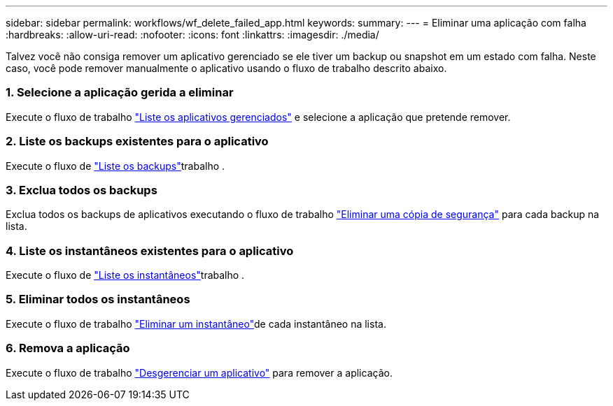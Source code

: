 ---
sidebar: sidebar 
permalink: workflows/wf_delete_failed_app.html 
keywords:  
summary:  
---
= Eliminar uma aplicação com falha
:hardbreaks:
:allow-uri-read: 
:nofooter: 
:icons: font
:linkattrs: 
:imagesdir: ./media/


[role="lead"]
Talvez você não consiga remover um aplicativo gerenciado se ele tiver um backup ou snapshot em um estado com falha. Neste caso, você pode remover manualmente o aplicativo usando o fluxo de trabalho descrito abaixo.



=== 1. Selecione a aplicação gerida a eliminar

Execute o fluxo de trabalho link:wf_list_man_apps.html["Liste os aplicativos gerenciados"] e selecione a aplicação que pretende remover.



=== 2. Liste os backups existentes para o aplicativo

Execute o fluxo de link:wf_list_backups.html["Liste os backups"]trabalho .



=== 3. Exclua todos os backups

Exclua todos os backups de aplicativos executando o fluxo de trabalho link:wf_delete_backup.html["Eliminar uma cópia de segurança"] para cada backup na lista.



=== 4. Liste os instantâneos existentes para o aplicativo

Execute o fluxo de link:wf_list_snapshots.html["Liste os instantâneos"]trabalho .



=== 5. Eliminar todos os instantâneos

Execute o fluxo de trabalho link:wf_delete_snapshot.html["Eliminar um instantâneo"]de cada instantâneo na lista.



=== 6. Remova a aplicação

Execute o fluxo de trabalho link:wf_unmanage_app.html["Desgerenciar um aplicativo"] para remover a aplicação.
